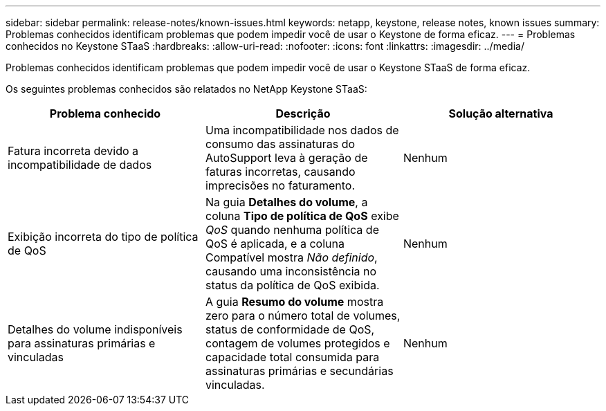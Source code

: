 ---
sidebar: sidebar 
permalink: release-notes/known-issues.html 
keywords: netapp, keystone, release notes, known issues 
summary: Problemas conhecidos identificam problemas que podem impedir você de usar o Keystone de forma eficaz. 
---
= Problemas conhecidos no Keystone STaaS
:hardbreaks:
:allow-uri-read: 
:nofooter: 
:icons: font
:linkattrs: 
:imagesdir: ../media/


[role="lead"]
Problemas conhecidos identificam problemas que podem impedir você de usar o Keystone STaaS de forma eficaz.

Os seguintes problemas conhecidos são relatados no NetApp Keystone STaaS:

[cols="3*"]
|===
| Problema conhecido | Descrição | Solução alternativa 


 a| 
Fatura incorreta devido a incompatibilidade de dados
 a| 
Uma incompatibilidade nos dados de consumo das assinaturas do AutoSupport leva à geração de faturas incorretas, causando imprecisões no faturamento.
 a| 
Nenhum



 a| 
Exibição incorreta do tipo de política de QoS
 a| 
Na guia *Detalhes do volume*, a coluna *Tipo de política de QoS* exibe _QoS_ quando nenhuma política de QoS é aplicada, e a coluna Compatível mostra _Não definido_, causando uma inconsistência no status da política de QoS exibida.
 a| 
Nenhum



 a| 
Detalhes do volume indisponíveis para assinaturas primárias e vinculadas
 a| 
A guia *Resumo do volume* mostra zero para o número total de volumes, status de conformidade de QoS, contagem de volumes protegidos e capacidade total consumida para assinaturas primárias e secundárias vinculadas.
 a| 
Nenhum

|===
